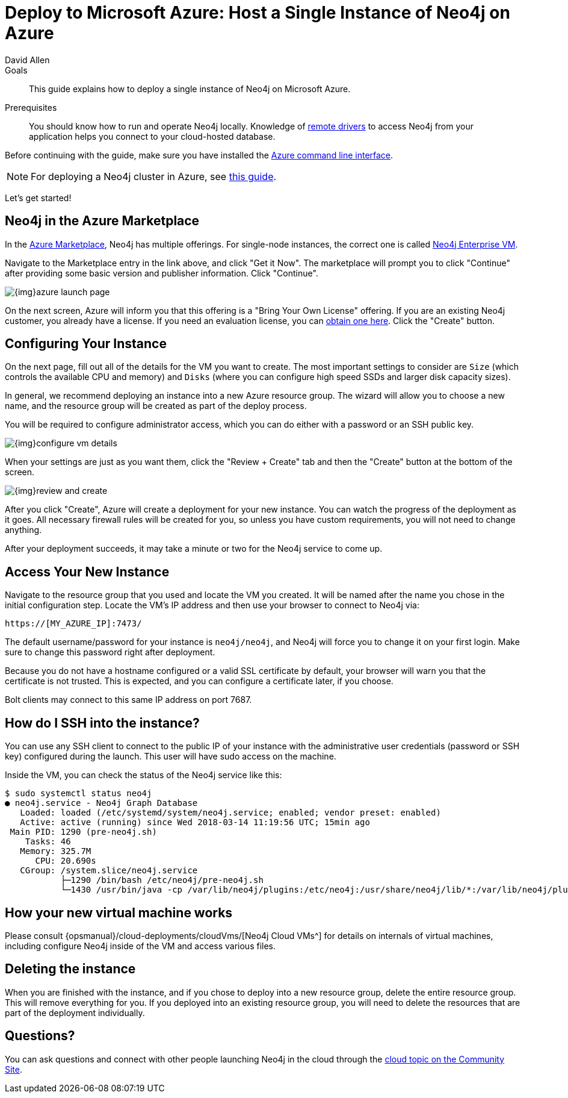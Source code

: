 = Deploy to Microsoft Azure: Host a Single Instance of Neo4j on Azure
:level: Intermediate
:page-level: Intermediate
:author: David Allen
:category: cloud
:tags: cloud, azure, instance, setup, virtual-machine, deployment
:description: This guide explains how to deploy a single instance of Neo4j on Microsoft Azure.

.Goals
[abstract]
{description}

.Prerequisites
[abstract]
You should know how to run and operate Neo4j locally.
Knowledge of link:/developer/language-guides/[remote drivers] to access Neo4j from your application helps you connect to your cloud-hosted database.

[#azure-image]
Before continuing with the guide, make sure you have installed the https://docs.microsoft.com/en-us/cli/azure/install-azure-cli?view=azure-cli-latest[Azure command line interface^].

[NOTE]
--
For deploying a Neo4j cluster in Azure, see link:/developer/neo4j-cloud-azure-cluster/[this guide^].
--

Let's get started!

[#marketplace-azure]
== Neo4j in the Azure Marketplace

In the https://azuremarketplace.microsoft.com/en-us/marketplace/[Azure Marketplace^], Neo4j has multiple offerings.
For single-node instances, the correct one is called https://azuremarketplace.microsoft.com/en-us/marketplace/apps/neo4j.neo4j-enterprise?tab=Overview[Neo4j Enterprise VM^].

Navigate to the Marketplace entry in the link above, and click "Get it Now".
The marketplace will prompt you to click "Continue" after providing some basic version and publisher information.
Click "Continue".

image::{img}azure-launch-page.png[]

On the next screen, Azure will inform you that this offering is a "Bring Your Own License" offering.
If you are an existing Neo4j customer, you already have a license.
If you need an evaluation license, you can link:/lp/enterprise-cloud/?utm_content=azure-marketplace[obtain one here^].
Click the "Create" button.

[#config-instance]
== Configuring Your Instance

On the next page, fill out all of the details for the VM you want to create.
The most important settings to consider are `Size` (which controls the available CPU and memory) and `Disks` (where you can configure high speed SSDs and larger disk capacity sizes).

In general, we recommend deploying an instance into a new Azure resource group.
The wizard will allow you to choose a new name, and the resource group will be created as part of the deploy process.

You will be required to configure administrator access, which you can do either with a password
or an SSH public key.

image::{img}configure-vm-details.png[]

When your settings are just as you want them, click the "Review + Create" tab and then the "Create" button at the bottom of the screen.

image::{img}review-and-create.png[]

After you click "Create", Azure will create a deployment for your new instance.
You can watch the progress of the deployment as it goes.
All necessary firewall rules will be created for you, so unless you have custom requirements, you will not need to change anything.

After your deployment succeeds, it may take a minute or two for the Neo4j service to come up.

[#access-instance]
== Access Your New Instance

Navigate to the resource group that you used and locate the VM you created.
It will be named after the name you chose in the initial configuration step.
Locate the VM's IP address and then use your browser to connect to Neo4j via:

[source,shell]
----
https://[MY_AZURE_IP]:7473/
----

The default username/password for your instance is `neo4j/neo4j`, and Neo4j will force you to change it on your first login.
Make sure to change this password right after deployment.

Because you do not have a hostname configured or a valid SSL certificate by default, your browser will warn you that the certificate is not trusted.
This is expected, and you can configure a certificate later, if you choose.

Bolt clients may connect to this same IP address on port 7687.

[#ssh-instance]
== How do I SSH into the instance?

You can use any SSH client to connect to the public IP of your instance with the administrative user credentials (password or SSH key) configured during the launch.
This user will have sudo access on the machine.

Inside the VM, you can check the status of the Neo4j service like this:

[source,shell]
----
$ sudo systemctl status neo4j
● neo4j.service - Neo4j Graph Database
   Loaded: loaded (/etc/systemd/system/neo4j.service; enabled; vendor preset: enabled)
   Active: active (running) since Wed 2018-03-14 11:19:56 UTC; 15min ago
 Main PID: 1290 (pre-neo4j.sh)
    Tasks: 46
   Memory: 325.7M
      CPU: 20.690s
   CGroup: /system.slice/neo4j.service
           ├─1290 /bin/bash /etc/neo4j/pre-neo4j.sh
           └─1430 /usr/bin/java -cp /var/lib/neo4j/plugins:/etc/neo4j:/usr/share/neo4j/lib/*:/var/lib/neo4j/plugins/* -server -XX:+UseG1GC
----

[#vm-workings]
== How your new virtual machine works

Please consult {opsmanual}/cloud-deployments/cloudVms/[Neo4j Cloud VMs^] for details on internals of virtual machines, including configure Neo4j inside of the VM and access various files.

[#delete-instance]
== Deleting the instance

When you are finished with the instance, and if you chose to deploy into a new resource group, delete the entire resource group.
This will remove everything for you.
If you deployed into an existing resource group, you will need to delete the resources that are part of the
deployment individually.

[#azure-resources]
== Questions?

You can ask questions and connect with other people launching Neo4j in the cloud through the https://community.neo4j.com/c/neo4j-graph-platform/cloud[cloud topic on the Community Site^].